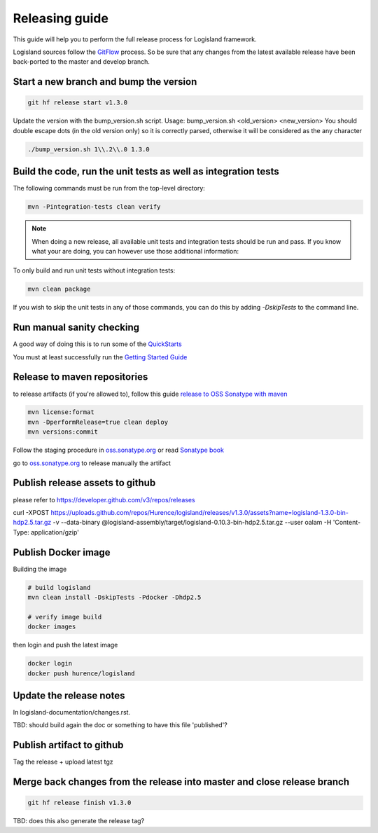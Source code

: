 Releasing guide
===============

This guide will help you to perform the full release process for Logisland framework.

Logisland sources follow the `GitFlow <https://datasift.github.io/gitflow/IntroducingGitFlow.html>`_ process.
So be sure that any changes from the latest available release have been back-ported to the master and develop branch.

Start a new branch and bump the version
---------------------------------------

.. code-block:: sh

    git hf release start v1.3.0

Update the version with the bump_version.sh script.
Usage: bump_version.sh <old_version> <new_version>
You should double escape dots (in the old version only) so it is correctly parsed, otherwise it will be considered as the any character

.. code-block:: sh

    ./bump_version.sh 1\\.2\\.0 1.3.0

Build the code, run the unit tests as well as integration tests
---------------------------------------------------------------

The following commands must be run from the top-level directory:

.. code-block:: sh

    mvn -Pintegration-tests clean verify

.. note::
   When doing a new release, all available unit tests and integration tests should be run and pass.
   If you know what your are doing, you can however use those additional information:

To only build and run unit tests without integration tests:

.. code-block:: sh

    mvn clean package

If you wish to skip the unit tests in any of those commands, you can do this by adding `-DskipTests` to the command line.

Run manual sanity checking
--------------------------

A good way of doing this is to run some of the `QuickStarts <https://github.com/Hurence/logisland-quickstarts>`_

You must at least successfully run the `Getting Started Guide <https://logisland.github.io/docs/guides/getting-started-guide>`_

Release to maven repositories
-----------------------------
to release artifacts (if you're allowed to), follow this guide `release to OSS Sonatype with maven <http://central.sonatype.org/pages/apache-maven.html>`_

.. code-block:: sh

    mvn license:format
    mvn -DperformRelease=true clean deploy
    mvn versions:commit

Follow the staging procedure in `oss.sonatype.org <https://oss.sonatype.org/#stagingRepositories>`_ or read `Sonatype book <http://books.sonatype.com/nexus-book/reference/staging-deployment.html#staging-maven>`_

go to `oss.sonatype.org <https://oss.sonatype.org/#stagingRepositories>`_ to release manually the artifact

Publish release assets to github
--------------------------------

please refer to `https://developer.github.com/v3/repos/releases <https://developer.github.com/v3/repos/releases>`_

curl -XPOST https://uploads.github.com/repos/Hurence/logisland/releases/v1.3.0/assets?name=logisland-1.3.0-bin-hdp2.5.tar.gz -v  --data-binary  @logisland-assembly/target/logisland-0.10.3-bin-hdp2.5.tar.gz --user oalam -H 'Content-Type: application/gzip'

Publish Docker image
--------------------
Building the image

.. code-block:: sh

    # build logisland
    mvn clean install -DskipTests -Pdocker -Dhdp2.5

    # verify image build
    docker images


then login and push the latest image

.. code-block:: sh

    docker login
    docker push hurence/logisland

Update the release notes
------------------------

In logisland-documentation/changes.rst.

TBD: should build again the doc or something to have this file 'published'?

Publish artifact to github
--------------------------

Tag the release + upload latest tgz

Merge back changes from the release into master and close release branch
------------------------------------------------------------------------

.. code-block:: sh

    git hf release finish v1.3.0

TBD: does this also generate the release tag?